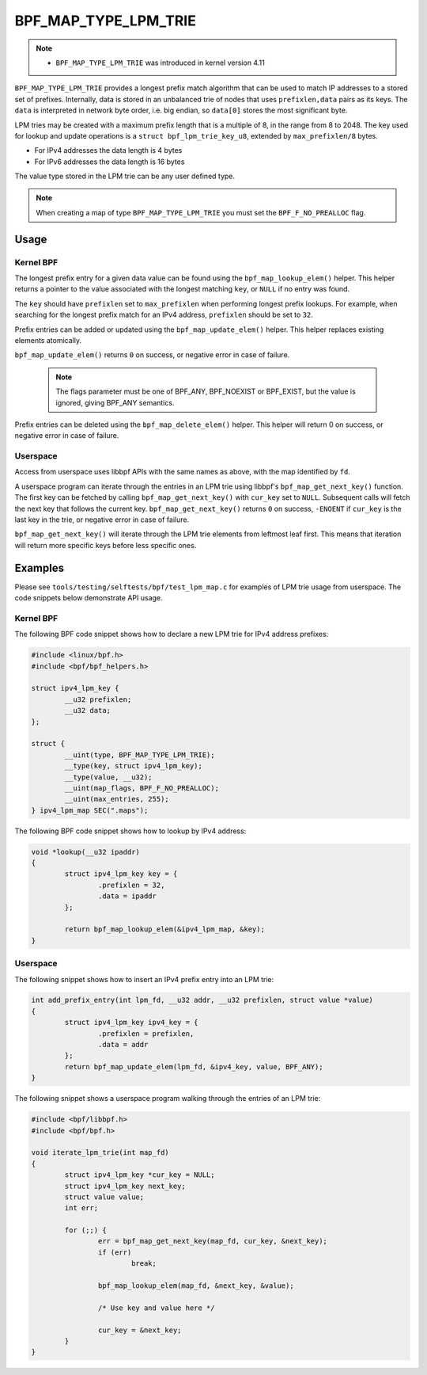 .. SPDX-License-Identifier: GPL-2.0-only
.. Copyright (C) 2022 Red Hat, Inc.

=====================
BPF_MAP_TYPE_LPM_TRIE
=====================

.. note::
   - ``BPF_MAP_TYPE_LPM_TRIE`` was introduced in kernel version 4.11

``BPF_MAP_TYPE_LPM_TRIE`` provides a longest prefix match algorithm that
can be used to match IP addresses to a stored set of prefixes.
Internally, data is stored in an unbalanced trie of nodes that uses
``prefixlen,data`` pairs as its keys. The ``data`` is interpreted in
network byte order, i.e. big endian, so ``data[0]`` stores the most
significant byte.

LPM tries may be created with a maximum prefix length that is a multiple
of 8, in the range from 8 to 2048. The key used for lookup and update
operations is a ``struct bpf_lpm_trie_key_u8``, extended by
``max_prefixlen/8`` bytes.

- For IPv4 addresses the data length is 4 bytes
- For IPv6 addresses the data length is 16 bytes

The value type stored in the LPM trie can be any user defined type.

.. note::
   When creating a map of type ``BPF_MAP_TYPE_LPM_TRIE`` you must set the
   ``BPF_F_NO_PREALLOC`` flag.

Usage
=====

Kernel BPF
----------

.. c:function::
   void *bpf_map_lookup_elem(struct bpf_map *map, const void *key)

The longest prefix entry for a given data value can be found using the
``bpf_map_lookup_elem()`` helper. This helper returns a pointer to the
value associated with the longest matching ``key``, or ``NULL`` if no
entry was found.

The ``key`` should have ``prefixlen`` set to ``max_prefixlen`` when
performing longest prefix lookups. For example, when searching for the
longest prefix match for an IPv4 address, ``prefixlen`` should be set to
``32``.

.. c:function::
   long bpf_map_update_elem(struct bpf_map *map, const void *key, const void *value, u64 flags)

Prefix entries can be added or updated using the ``bpf_map_update_elem()``
helper. This helper replaces existing elements atomically.

``bpf_map_update_elem()`` returns ``0`` on success, or negative error in
case of failure.

 .. note::
    The flags parameter must be one of BPF_ANY, BPF_NOEXIST or BPF_EXIST,
    but the value is ignored, giving BPF_ANY semantics.

.. c:function::
   long bpf_map_delete_elem(struct bpf_map *map, const void *key)

Prefix entries can be deleted using the ``bpf_map_delete_elem()``
helper. This helper will return 0 on success, or negative error in case
of failure.

Userspace
---------

Access from userspace uses libbpf APIs with the same names as above, with
the map identified by ``fd``.

.. c:function::
   int bpf_map_get_next_key (int fd, const void *cur_key, void *next_key)

A userspace program can iterate through the entries in an LPM trie using
libbpf's ``bpf_map_get_next_key()`` function. The first key can be
fetched by calling ``bpf_map_get_next_key()`` with ``cur_key`` set to
``NULL``. Subsequent calls will fetch the next key that follows the
current key. ``bpf_map_get_next_key()`` returns ``0`` on success,
``-ENOENT`` if ``cur_key`` is the last key in the trie, or negative
error in case of failure.

``bpf_map_get_next_key()`` will iterate through the LPM trie elements
from leftmost leaf first. This means that iteration will return more
specific keys before less specific ones.

Examples
========

Please see ``tools/testing/selftests/bpf/test_lpm_map.c`` for examples
of LPM trie usage from userspace. The code snippets below demonstrate
API usage.

Kernel BPF
----------

The following BPF code snippet shows how to declare a new LPM trie for IPv4
address prefixes:

.. code-block:: c

    #include <linux/bpf.h>
    #include <bpf/bpf_helpers.h>

    struct ipv4_lpm_key {
            __u32 prefixlen;
            __u32 data;
    };

    struct {
            __uint(type, BPF_MAP_TYPE_LPM_TRIE);
            __type(key, struct ipv4_lpm_key);
            __type(value, __u32);
            __uint(map_flags, BPF_F_NO_PREALLOC);
            __uint(max_entries, 255);
    } ipv4_lpm_map SEC(".maps");

The following BPF code snippet shows how to lookup by IPv4 address:

.. code-block:: c

    void *lookup(__u32 ipaddr)
    {
            struct ipv4_lpm_key key = {
                    .prefixlen = 32,
                    .data = ipaddr
            };

            return bpf_map_lookup_elem(&ipv4_lpm_map, &key);
    }

Userspace
---------

The following snippet shows how to insert an IPv4 prefix entry into an
LPM trie:

.. code-block:: c

    int add_prefix_entry(int lpm_fd, __u32 addr, __u32 prefixlen, struct value *value)
    {
            struct ipv4_lpm_key ipv4_key = {
                    .prefixlen = prefixlen,
                    .data = addr
            };
            return bpf_map_update_elem(lpm_fd, &ipv4_key, value, BPF_ANY);
    }

The following snippet shows a userspace program walking through the entries
of an LPM trie:


.. code-block:: c

    #include <bpf/libbpf.h>
    #include <bpf/bpf.h>

    void iterate_lpm_trie(int map_fd)
    {
            struct ipv4_lpm_key *cur_key = NULL;
            struct ipv4_lpm_key next_key;
            struct value value;
            int err;

            for (;;) {
                    err = bpf_map_get_next_key(map_fd, cur_key, &next_key);
                    if (err)
                            break;

                    bpf_map_lookup_elem(map_fd, &next_key, &value);

                    /* Use key and value here */

                    cur_key = &next_key;
            }
    }
